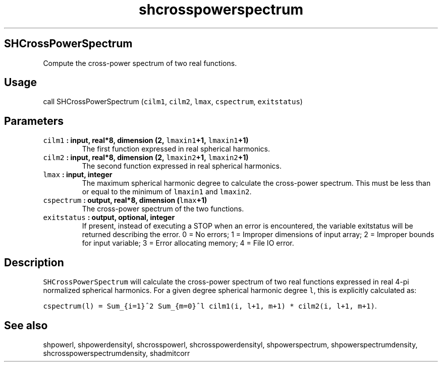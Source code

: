 .\" Automatically generated by Pandoc 2.2.3
.\"
.TH "shcrosspowerspectrum" "1" "2018\-05\-20" "Fortran 95" "SHTOOLS 4.3"
.hy
.SH SHCrossPowerSpectrum
.PP
Compute the cross\-power spectrum of two real functions.
.SH Usage
.PP
call SHCrossPowerSpectrum (\f[C]cilm1\f[], \f[C]cilm2\f[],
\f[C]lmax\f[], \f[C]cspectrum\f[], \f[C]exitstatus\f[])
.SH Parameters
.TP
.B \f[C]cilm1\f[] : input, real*8, dimension (2, \f[C]lmaxin1\f[]+1, \f[C]lmaxin1\f[]+1)
The first function expressed in real spherical harmonics.
.RS
.RE
.TP
.B \f[C]cilm2\f[] : input, real*8, dimension (2, \f[C]lmaxin2\f[]+1, \f[C]lmaxin2\f[]+1)
The second function expressed in real spherical harmonics.
.RS
.RE
.TP
.B \f[C]lmax\f[] : input, integer
The maximum spherical harmonic degree to calculate the cross\-power
spectrum.
This must be less than or equal to the minimum of \f[C]lmaxin1\f[] and
\f[C]lmaxin2\f[].
.RS
.RE
.TP
.B \f[C]cspectrum\f[] : output, real*8, dimension (\f[C]lmax\f[]+1)
The cross\-power spectrum of the two functions.
.RS
.RE
.TP
.B \f[C]exitstatus\f[] : output, optional, integer
If present, instead of executing a STOP when an error is encountered,
the variable exitstatus will be returned describing the error.
0 = No errors; 1 = Improper dimensions of input array; 2 = Improper
bounds for input variable; 3 = Error allocating memory; 4 = File IO
error.
.RS
.RE
.SH Description
.PP
\f[C]SHCrossPowerSpectrum\f[] will calculate the cross\-power spectrum
of two real functions expressed in real 4\-pi normalized spherical
harmonics.
For a given degree spherical harmonic degree \f[C]l\f[], this is
explicitly calculated as:
.PP
\f[C]cspectrum(l)\ =\ Sum_{i=1}^2\ Sum_{m=0}^l\ cilm1(i,\ l+1,\ m+1)\ *\ cilm2(i,\ l+1,\ m+1)\f[].
.SH See also
.PP
shpowerl, shpowerdensityl, shcrosspowerl, shcrosspowerdensityl,
shpowerspectrum, shpowerspectrumdensity, shcrosspowerspectrumdensity,
shadmitcorr
